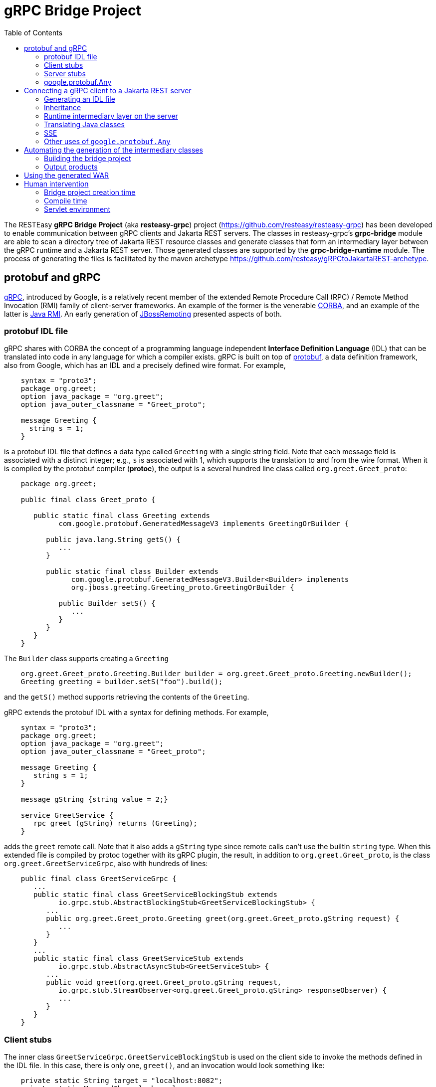 = gRPC Bridge Project
:page-layout: default
:page-permalink: /docs/grpc/
:toc:
:sectanchors:

The RESTEasy *gRPC Bridge Project* (aka *resteasy-grpc*) project
(https://github.com/resteasy/resteasy-grpc) has been developed to
enable communication between gRPC clients and Jakarta REST servers. The
classes in resteasy-grpc's *grpc-bridge* module are able to scan a
directory tree of Jakarta REST resource classes and generate classes
that form an intermediary layer between the gRPC runtime and a Jakarta
REST server. Those generated classes are supported by the
*grpc-bridge-runtime* module. The process of generating the files is
facilitated by the maven archetype
https://github.com/resteasy/gRPCtoJakartaREST-archetype.

== protobuf and gRPC

https://grpc.io/[gRPC], introduced by Google, is a relatively recent
member of the extended Remote Procedure Call (RPC) / Remote Method
Invocation (RMI) family of client-server frameworks. An example of the
former is the venerable https://www.corba.org/[CORBA], and an example
of the latter is https://docs.oracle.com/javase/tutorial/rmi/[Java RMI]. An early generation
of https://jbossremoting.jboss.org/documentation/v2.html[JBossRemoting]
presented aspects of both.

=== protobuf IDL file

gRPC shares with CORBA the concept of a programming language independent
*Interface Definition Language* (IDL) that can be translated into code
in any language for which a compiler exists. gRPC is built on top of
https://developers.google.com/protocol-buffers[protobuf], a data
definition framework, also from Google, which has an IDL and a precisely
defined wire format. For example,

----
    syntax = "proto3";
    package org.greet;
    option java_package = "org.greet";
    option java_outer_classname = "Greet_proto";

    message Greeting {
      string s = 1;
    }
----

is a protobuf IDL file that defines a data type called `Greeting` with a
single string field. Note that each message field is associated with a
distinct integer; e.g., `s` is associated with 1, which supports the
translation to and from the wire format. When it is compiled by the protobuf compiler (**protoc**),
the output is a several hundred line class called `org.greet.Greet_proto`:

----
    package org.greet;

    public final class Greet_proto {

       public static final class Greeting extends
             com.google.protobuf.GeneratedMessageV3 implements GreetingOrBuilder {

          public java.lang.String getS() {
             ...
          }

          public static final class Builder extends
                com.google.protobuf.GeneratedMessageV3.Builder<Builder> implements
                org.jboss.greeting.Greeting_proto.GreetingOrBuilder {

             public Builder setS() {
                ...
             }
          }
       }
    }
----

The `Builder` class supports creating a `Greeting`

----
    org.greet.Greet_proto.Greeting.Builder builder = org.greet.Greet_proto.Greeting.newBuilder();
    Greeting greeting = builder.setS("foo").build();
----

and the `getS()` method supports retrieving the contents of the `Greeting`.

gRPC extends the protobuf IDL with a syntax for defining methods. For
example,

----
    syntax = "proto3";
    package org.greet;
    option java_package = "org.greet";
    option java_outer_classname = "Greet_proto";

    message Greeting {
       string s = 1;
    }

    message gString {string value = 2;}

    service GreetService {
       rpc greet (gString) returns (Greeting);
    }
----

adds the `greet` remote call. Note that it also adds a `gString` type
since remote calls can't use the builtin `string` type. When this
extended file is compiled by protoc together with its gRPC plugin, the result, in
addition to `org.greet.Greet_proto`, is the class
`org.greet.GreetServiceGrpc`, also with hundreds of lines:

----
    public final class GreetServiceGrpc {
       ...
       public static final class GreetServiceBlockingStub extends
             io.grpc.stub.AbstractBlockingStub<GreetServiceBlockingStub> {
          ...
          public org.greet.Greet_proto.Greeting greet(org.greet.Greet_proto.gString request) {
             ...
          }
       }
       ...
       public static final class GreetServiceStub extends
             io.grpc.stub.AbstractAsyncStub<GreetServiceStub> {
          ...
          public void greet(org.greet.Greet_proto.gString request,
             io.grpc.stub.StreamObserver<org.greet.Greet_proto.gString> responseObserver) {
             ...
          }
       }
    }
----

=== Client stubs

The inner class `GreetServiceGrpc.GreetServiceBlockingStub` is used on
the client side to invoke the methods defined in the IDL file. In
this case, there is only one, `greet()`, and an invocation would look
something like:

----
    private static String target = "localhost:8082";
    private static ManagedChannel channel;
    private static GreetServiceBlockingStub blockingStub;

    public static void setup() throws Exception {
       channel = ManagedChannelBuilder.forTarget(target).usePlaintext().build();
       blockingStub = GreetServiceGrpc.newBlockingStub(channel);
    }

    public void test() throws Exception {
       org.greet.Greet_proto.gString gs = org.greet.Greet_proto.gString.newBuilder().setS("foo").build();
       org.greet.Greet_proto.Greeting response = blockingStub.greet(gs);
       String s = response.getS();
       ...
    }
----

There are also

* GreetServiceStub: asynchronous client stub
* GreetServiceFutureStub: client stub which returns a GrpcFuture

=== Server stubs

The gRPC plugin also generates the inner class
`GreetServiceGrpc.GreetServiceImplBase`, which has a default method for
each rpc entry in the IDL file. The default method will indicate that
the method is not implemented. The idea is that the developer should
create a class extending `GreetServiceImplBase` with implementing
methods. A simple example is

----
    @Override
    public void greet(org.greet.Greet_proto.gString request, StreamObserver<org.greet.Greet_proto.Greeting> responseObserver) {
       String name = request.getValue();
       org.greet.Greet_proto.Greeting greeting = org.greet.Greet_proto.Greeting.newBuilder().setS("hello, " + name).build();
       responseObserver.onNext(greeting);
    }
----

=== google.protobuf.Any

As we will see below, there are situations in which the actual type of a
message cannot be determined until runtime, and protobuf has a general
purpose type, `google.protobuf.Any`, which can hold any type of message.
The definition of `Any` is

----
    message Any {
       string type_url = 1;
       bytes value = 2;
    }
----

The `value` field has built-in type `bytes`, which "May contain any
arbitrary sequence of bytes no longer than 2^32", according to
https://developers.google.com/protocol-buffers/docs/proto3. The type
of the message stored in the `value` is described by the URL in the
`type_url` field. Consider, for example,

----
    gString gs = gString.newBuilder().setValue("abc").build();
    Message m = Any.pack(gs);
    System.out.println(m);
----

The output is

----
    type_url: "type.googleapis.com/org.greet.gString"
    value: "\272\001\003abc"
----

The string "\272\001\003abc" is the internal representation of a
`gString`, the details of which are beyond the scope of this discussion.
See https://developers.google.com/protocol-buffers/docs/encoding for
details. The URL is "type.googleapis.com/org.greet.gString", where the
path "org.greet.gString" gives the type of the object represented in
the `value` field.

The advantage of the `type_url` field is that it can be used to retrieve
the value of the `Any`. Consider, for example, the code

----
    Any any = null;
    if (/* some predicate */) {
       gString gs = gString.newBuilder().setValue("abc").build();
       any = Any.pack(gs);
    } else {
       gInteger gi = gInteger.newBuilder().setValue(7).build();
       any = Any.pack(gi);
    }
    /* send any */
----

Then, the `Any` can be unpacked as follows:

----
    /* get any */
    if (any.getTypeUrl().endsWith("org.greet.gString")) {
       gString gs = any.unpack(gString.class);
       System.out.println("gs: " + gs);
    } else if (any.getTypeUrl().endsWith("org.greet.gInteger")) {
       gInteger gi = any.unpack(gInteger.class);
       System.out.println("gi: " + gi);
    }
----

== Connecting a gRPC client to a Jakarta REST server

A gRPC client needs to access the client stubs like
`GreetServiceBlockingStub`, which are generated from an IDL file
by the protobuf compiler together with its gRPC plugin. That is, the process
starts with an IDL file. Where does the IDL file come from? In a typical
case, the IDL file is part of the design and is created manually early
in the process. In the situation we are addressing here, though, we have
a pre-existing Jakarta REST service to which the IDL file must conform.
Now, in principle, it could be generated manually from the Jakarta REST
resource classes, but that would be tedious and error prone.
resteasy-grpc's grpc-bridge module automates the process.

=== Generating an IDL file

The class
`dev.resteasy.grpc.bridge.generator.protobuf.JavaToProtobufGenerator`
traverses, with the help of the Java parser
https://github.com/javaparser/javaparser, a set of Jakarta REST
resource classes. For each class that appears as an entity type or a
return type of a resource method or resource locator,
`JavaToProtobufGenerator` generates a protobuf message. For each
resource method or resource locator, it generates an rpc entry.

Note that not all message types can be discovered by syntactic
examination, since a resource method could return a
`jakarta.ws.rs.core.Response`, where the type of the actual entity
depends on the behavior of the method. Technically, it's a
non-computable problem. There is a mechanism for manually specifying
additional classes, which we will discuss in <<Building the bridge project>>.

Given `org.greet.Greeting`

----
    package org.greet;

    public class Greeting {
       private String s;

       public Greeting(String s) {
          this.s = s;
       }
    }
----

and `org.greet.Greeter`

----
    package org.greet;

    import jakarta.ws.rs.GET;
    import jakarta.ws.rs.Path;

    @Path("")
    public class Greeter {

       @GET
       @Path("greet")
       public Greeting greet(String s) {
          return new Greeting("hello, " + s);
       }
    }
----

`JavaToProtobufGenerator` will generate the IDL file Greet.proto:

----
    syntax = "proto3";
    package org.greet;
    import "google/protobuf/any.proto";
    import "google/protobuf/timestamp.proto";
    option java_package = "org.greet";
    option java_outer_classname = "Greet_proto";

    service GreetService {
    // /greet gString org_greet___Greeting GET sync
      rpc greet (GeneralEntityMessage) returns (GeneralReturnMessage);
    }

    message org_greet___Greeting {
      string s = 1;
    }

    message gInteger   {int32  value = 1;}
    message gFloat     {float  value = 1;}
    message gCharacter {string value = 1;}
    message gByte      {int32  value = 1;}
    message gLong      {int64  value = 1;}
    message gString    {string value = 1;}
    message gBoolean   {bool   value = 1;}
    message gDouble    {double value = 1;}
    message gShort     {int32  value = 1;}

    message gHeader {
       repeated string values = 1;
    }

    message gCookie {
       string name = 1;
       string value = 2;
       int32  version = 3;
       string path = 4;
       string domain = 5;
    }

    message gNewCookie {
       string name = 1;
       string value = 2;
       int32  version = 3;
       string path = 4;
       string domain = 5;
       string comment = 6;
       int32 maxAge = 7;
       google.protobuf.Timestamp expiry = 8;
       bool secure = 9;
       bool httpOnly = 10;

       enum SameSite {
          NONE   = 0;
          LAX    = 1;
          STRICT = 2;
       }

       SameSite sameSite = 11;
    }

    message ServletInfo {
       string characterEncoding = 1;
       string clientAddress = 2;
       string clientHost = 3;
       int32  clientPort = 4;
    }

    message FormValues {
       repeated string formValues_field = 1;
    }

    message FormMap {
       map<string, FormValues> formMap_field = 1;
    }

    message GeneralEntityMessage {
       ServletInfo servletInfo = 1;
       string URL = 2;
       map<string, gHeader> headers = 3;
       repeated gCookie cookies = 4;
       string httpMethod = 5;
       oneof messageType {
          gString gString_field = 6;
          FormMap form_field = 7;
       }
    }

    message GeneralReturnMessage {
       map<string, gHeader> headers = 1;
       repeated gNewCookie cookies = 2;
       gInteger status = 3;
       oneof messageType {
          org_greet___Greeting org_greet___Greeting_field = 4;
       }
    }
----

Clearly, the generated IDL file is more complicated than the one
discussed earlier. The more interesting distinctions are the following:

. protobuf does not have a notion of packages, so the class
org.greet.Greeting
is represented as
org_greet___Greeting

. Some information pertaining to the rpc entries is saved in comments
for future use. In the example, "/greet gString org_greet___Greeting GET sync" means:

** the path to the greet() method is "/greet"
** the type of the entity parameter is `gString`
** the type of the response entity is `org_greet___Greeting`
** the HTTP verb on the resource method is GET
** the resource method is synchronous
. The `GeneralEntityMessage`
message type is used as the request value for all methods. Something
like this complex structure is necessary to bridge the gap between
gRPC requests and Jakarta REST requests. In particular, while gRPC
allows only a single request value, Jakarta REST allows, besides the
entity parameter itself, things like headers, cookies, query
parameters, etc. `GeneralEntityMessage`
can accomodate all of those. Also, consider the element

----
   oneof messageType {
      gString gString_field = 5;
      FormMap form_field = 6;
   }
----

`oneof` is a protobuf construct that allows a field to be populated with a
value whose type is one of the types listed in the
`oneof` list. There's only one rpc method here, so there's only one type
in the list (other than the `FormMap` field for form data, which isn't used here).
But suppose there were another rpc method with the comment

----
// /float gFloat gInteger GET sync
----

Then the `oneof` field would look like

----
    oneof messageType {
      gString gString_field = 5;
      gFloat gFloat_field = 6;
      FormMap form_field = 7;
   }
----

This way, resource methods with a `String`
entity type or a `float`
entity type could be represented.

. The `GeneralReturnMessage` message type plays a role like
`GeneralEntityMessage` but for return values.

. The world of cookie specification is somewhat fragmented, but the
definitions here are intended to be generally applicable.

*Note.* There is a version of the classes mentioned here, `Greeting`,
etc., available to play with at
https://github.com/resteasy/resteasy-examples/tree/main/grpc-bridge-example.

=== Inheritance

gRPC and Jakarta REST have different semantics, and the classes
`GeneralEntityMessage` and `GeneralReturnMessage` introduced in the
preceding section help to bridge the differences. Another fundamental
difference is the lack of a notion of inheritance in gRPC. That is, the
protobuf IDL supports nested structures but does not have a notion of a
structure being derived from another structure.
`JavaToProtobufGenerator` generates a special field to represent a
parent class. Let's define the class `GeneralGreeting`

----
    package org.greet;

    public class GeneralGreeting extends Greeting {
       private String salute;

       public GeneralGreeting(String salute, String s) {
          super(s);
          this.salute = salute;
       }
    }
----

and extend `Greeter`:

----
    @Path("")
    public class Greeter {
        ...

        @GET
        @Path("salute")
        public GeneralGreeting generalGreet(@QueryParam("salute") String salute, String s) {
            return getGeneralGreeting(salute, s);
        }

        private GeneralGreeting getGeneralGreeting(String salute, String name) {
            return new GeneralGreeting(salute, name);
        }
    }
----

Then `JavaToProtobufGenerator` will make the following adjustments to
Greet.proto:

----
    ...
    service GreetService { // 1
    // /greet gString org_greet___Greeting GET sync
      rpc greet (GeneralEntityMessage) returns (GeneralReturnMessage);
    // /salute gString org_greet___GeneralGreeting GET sync
      rpc generalGreet (GeneralEntityMessage) returns (GeneralReturnMessage);
    }
    ...
    message org_greet___GeneralGreeting { // 2
      string salute = 1;
      org_greet___Greeting greeting___super = 2;
    }
    ...
    message GeneralReturnMessage {
       map<string, gHeader> headers = 1;
       repeated gNewCookie cookies = 2;
       gInteger status = 3;
       repeated gCookie cookies = 4;
       string httpMethod = 5;
       oneof messageType { // 3
          org_greet___Greeting org_greet___Greeting_field = 6;
          org_greet___GeneralGreeting org_greet___GeneralGreeting_field = 7;
       }
    }
----

Note the following:

. A second rpc entry is generated.
. The new message type `org_greet___GeneralGreeting` is generated.
. A second message type option is added to the oneof field in `GeneralReturnMessage`.

Especially, note the field `greeting\___super` in
`org_greet___GeneralGreeting`. The syntax "___super" indicates that
the content of that field represents, in Java terms, the parent class
`org.greet.Greeting`. The classes in grpc-bridge that subsequently
process Greet.proto treat it accordingly.

Note, by the way, that `getGeneralGreeting()` doesn't lead to an rpc entry. That's because,
lacking in Jakarta REST annotations, it's not a resource method.

=== Runtime intermediary layer on the server

The gRPC runtime accepts a gRPC request and dispatches it to
`GreetServiceGrpc`, whose methods are meant to be overridden by
"business logic" methods. Here, though, the business logic already exists
in the Jakarta REST resource class(es), so we want the request to be
forwarded to a Jakarta REST resource method, and we need code that
transforms a gRPC request to a Jakarta REST request. The class
`dev.resteasy.grpc.bridge.generator.ServiceGrpcExtender` in grpc-bridge
will generate `org.greet.GreetServiceGrpcImpl` with the necessary
methods.

Given the updated version of `org.greet.Greeter`, there will be two
methods in `GreetServiceGrpc` that need to be overridden. For example,

----
    public void greet(org.greet.Greet_proto.GeneralEntityMessage param, StreamObserver<org.greet.Greet_proto.GeneralReturnMessage> responseObserver);
----

will be overridden by

----
    @java.lang.Override
    public void greet(org.greet.Greet_proto.GeneralEntityMessage param, StreamObserver<org.greet.Greet_proto.GeneralReturnMessage> responseObserver) {
       HttpServletRequest request = null;
       try {
          HttpServletResponseImpl response = new HttpServletResponseImpl("org_greet___Greeting", "sync", Greet_Server.getContext(), builder, fd); // 1
          GeneratedMessageV3 actualParam = param.getGStringField();
          request = getHttpServletRequest(param, actualParam, "//greet", response, "GET", "org_greet___Greeting"); // 2
          HttpServletDispatcher servlet = getServlet(); // 3
          activateRequestContext(); // 4
          servlet.service(request.getMethod(), request, response); // 5
          MockServletOutputStream msos = (MockServletOutputStream) response.getOutputStream();
          ByteArrayOutputStream baos = msos.getDelegate();
          ByteArrayInputStream bais = new ByteArrayInputStream(baos.toByteArray());
          org_greet___Greeting reply = org_greet___Greeting.parseFrom(bais); // 6
          org.greet.Greet_proto.GeneralReturnMessage.Builder grmb = createGeneralReturnMessageBuilder(response);
          grmb.setOrgGreetGreetingField(reply);
          responseObserver.onNext(grmb.build()); // 7
       } catch (Exception e) {
          responseObserver.onError(e);
       } finally {
          responseObserver.onCompleted();
          if (requestContextController != null) {
             requestContextController.deactivate();
          }
          if (tccl != null) {
             Thread.currentThread().setContextClassLoader(tccl);
          }
       }
----

The general mission of `greet()` is to create a servlet environment for
the RESTEasy resource method to run in. More specifically, without going
into too much detail, the following steps occur:

. create a servlet response
. create a servlet request
. find the target servlet inside RESTEasy
. activate a CDI context
. call the
service()
method of the target servlet
. parse the response object
. pass the response back to the gRPC runtime

=== Translating Java classes

Note that the sequence

----
              org.greet.Greeting (Java class)
                      -> (translated by JavaToProtobufGenerator) ->
                      -> org_greet___Greeting (protobuf message)
                      -> (translated by protoc) ->
                      -> org.greet.Greet_proto.org_greet___Greeting (Java class)
----

turns the Java class `org.greet.Greeting` into a second Java class
`org.greet.Greet_proto.org_greet\___Greeting` by way of the protobuf
message type `org_greet___Greeting`. For clarity, we refer to
`org.greet.Greet_proto.org_greet___Greeting` as the *javabuf* version
of `org.greet.Greeting`.

Two classes are generated to translate back and forth between a Java
class and its javabuf counterpart. In particular, the class
`dev.resteasy.grpc.bridge.generator.protobuf.JavabufTranslatorGenerator`
generates a class like `org.greet.GreetJavabufTranslator`, which has two
static methods

----
    public static Message translateToJavabuf(Object o);
    public static Object translateFromJavabuf(Message message);
----

which do the translations. Note that all javabuf classes implement the
interface `com.google.protobuf.Message`. Without going too deeply into
the details, `GreetJavabufTranslator` has two classes for each message
type; for example,

----
    static class org_greet___Greeting_ToJavabuf implements TranslateToJavabuf { ... }
    static class org_greet___Greeting_FromJavabuf implements TranslateFromJavabuf { ... }
----

Each class has a list of lambdas, each lambda being responsible for
translating one field.

`GreetJavabufTranslator` does the heavy lifting of the translations. It
is called from the class `org.greet.GreetMessageBodyReaderWriter`, which
is generated by
`dev.resteasy.grpc.bridge.generator.protobuf.ReaderWriterGenerator`.
`GreetMessageBodyReaderWriter` implements
`jakarta.ws.rs.ext.MessageBodyReader` and
`jakarta.ws.rs.ext.MessageBodyWriter`, so it's registered as a provider
with the RESTEasy runtime. The request entity and the response entity
are instances of javabuf classes, so it's important that
`GreetMessageBodyReaderWriter` is always used instead of any other
providers. Since some built-in providers like
`org.jboss.resteasy.plugins.providers.StringTextStar` are very general,
it is important to guarantee that `GreetMessageBodyReaderWriter` has the
highest priority. One strategy available in RESTEasy is to eliminate
*all* built-in providers and then add back any that are necessary. For
example, that can be accomplished in a web.xml file as follows:

----
    <servlet>
       <servlet-name>GreetServlet</servlet-name>
       <servlet-class>
          dev.resteasy.grpc.bridge.runtime.servlet.GrpcHttpServletDispatcher
       </servlet-class>
    </servlet>

    <!--
       The intention is that GreetMessageBodyReaderWriter (with the help of GreetJavabufTranslator)
       will handle all reading and writing of data objects. Therefore, we

       1. eliminate all builtin providers, and then
       2. add back builtin providers other than MessageBodyReaders and MessageBodyWriters.

     -->
    <context-param>
        <param-name>resteasy.use.builtin.providers</param-name>
        <param-value>false</param-value>
    </context-param>
    <context-param>
        <param-name>resteasy.servlet.mapping.prefix</param-name>
        <param-value>/grpcToJakartaRest</param-value>
    </context-param>
    ...
     <context-param>
       <param-name>resteasy.providers</param-name>
       <param-value>
          org.jboss.resteasy.client.jaxrs.internal.CompletionStageRxInvokerProvider,
          org.jboss.resteasy.plugins.interceptors.CacheControlFeature,
          org.jboss.resteasy.plugins.interceptors.ClientContentEncodingAnnotationFeature,
          org.jboss.resteasy.plugins.interceptors.MessageSanitizerContainerResponseFilter,
          org.jboss.resteasy.plugins.interceptors.ServerContentEncodingAnnotationFeature,
          org.jboss.resteasy.plugins.providers.AsyncStreamingOutputProvider,
          org.jboss.resteasy.plugins.providers.CompletionStageProvider,
          org.jboss.resteasy.plugins.providers.jackson.PatchMethodFilter,
          org.jboss.resteasy.plugins.providers.jackson.UnrecognizedPropertyExceptionHandler,
          org.jboss.resteasy.plugins.providers.jaxb.XmlJAXBContextFinder,
          org.jboss.resteasy.plugins.providers.jsonp.JsonpPatchMethodFilter,
          org.jboss.resteasy.plugins.providers.ReactiveStreamProvider,
          org.jboss.resteasy.plugins.validation.ResteasyViolationExceptionMapper,
          org.jboss.resteasy.plugins.validation.ValidatorContextResolver,
          org.jboss.resteasy.plugins.validation.ValidatorContextResolverCDI,
          org.jboss.resteasy.security.doseta.ClientDigitalSigningHeaderDecoratorFeature,
          org.jboss.resteasy.security.doseta.ClientDigitalVerificationHeaderDecoratorFeature,
          org.jboss.resteasy.security.doseta.DigitalSigningInterceptor,
          org.jboss.resteasy.security.doseta.DigitalVerificationInterceptor,
          org.jboss.resteasy.security.doseta.ServerDigitalSigningHeaderDecoratorFeature,
          org.jboss.resteasy.security.doseta.ServerDigitalVerificationHeaderDecoratorFeature
       </param-value>
    </context-param>

    <servlet-mapping>
       <servlet-name>GreetServlet</servlet-name>
       <url-pattern>/grpcToJakartaRest/*</url-pattern>
    </servlet-mapping>
----

Of course, the list of providers can be reduced to those that are
actually needed.

=== SSE

One area in which gRPC has richer semantics than Jakarta REST is
streaming, where gRPC supports streaming in two directions, client to
server and server to client, while Jakarta REST supports streaming only
from server to client. In particular, Jakarta REST adopts a version of
the *Server Sent Events* (SSE) specification
(https://html.spec.whatwg.org/multipage/server-sent-events.html) to
describe server to client streaming. RESTEasy's support of SSE is
discussed in Section "Server-Sent Events (SSE)" of the https://resteasy.dev/docs/[RESTEasy User Guide].

The examples so far have demonstrated simple call / response semantics.
A few changes are necessary to support SSE streaming. Suppose
`org.greet.Greeter` is extended with method `sseGreet`:

----
    private ArrayList<String> names = new ArrayList<String>();

    @GET
    @Path("stream")
    @Produces(MediaType.SERVER_SENT_EVENTS)
    public void sseGreet(@Context SseEventSink eventSink, @Context Sse sse) {
       ExecutorService executor = Executors.newFixedThreadPool(3);
       final Map<Class<?>, Object> map = ResteasyContext.getContextDataMap();
       executor.execute(() -> {
          ResteasyContext.addCloseableContextDataLevel(map);
          try (SseEventSink sink = eventSink) {
             Iterator<String> it = names.iterator();
             while (it.hasNext()) {
                eventSink.send(sse.newEvent("hello, " + it.next()));
             }
          }
       });
    }
----

A couple of additions appear in Greet.proto:

* A new message type is added:

----
message org_jboss_resteasy_grpc_runtime_sse___SseEvent {
  string comment = 1;
  string id = 2;
  string name = 3;
  google.protobuf.Any data = 4;
  int64 reconnectDelay = 5;
}
----

* a new rpc entry is added:

----
// stream gEmpty org_jboss_resteasy_grpc_runtime_sse___SseEvent GET sse
  rpc sseGreet (GeneralEntityMessage) returns (stream org_jboss_resteasy_grpc_runtime_sse___SseEvent);
----

Note that `returns (stream org_jboss_resteasy_grpc_runtime_sse\___SseEvent)` indicates that the call returns a stream of
`org_jboss_resteasy_grpc_runtime_sse___SseEvent` objects.

The overriding method in `GreetServiceGrpcImpl` changes to handle
multiple return messages:

----
    @java.lang.Override
    public void sseGreet(org.greet.Greet_proto.GeneralEntityMessage param, StreamObserver<org.greet.Greet_proto.org_jboss_resteasy_grpc_runtime_sse___SseEvent> responseObserver) {
        HttpServletRequest request = null;
        try {
            HttpServletResponseImpl response = new HttpServletResponseImpl("org_jboss_resteasy_grpc_sse_runtime___SseEvent", "sse", Greet_Server.getContext(), builder, fd);
            GeneratedMessageV3 actualParam = param.getGEmptyField();
            request = getHttpServletRequest(param, actualParam, "/stream", response, "GET", "org_jboss_resteasy_grpc_sse_runtime___SseEvent");
            HttpServletDispatcher servlet = getServlet();
            activateRequestContext();
            servlet.service(request.getMethod(), request, response);
            AsyncMockServletOutputStream amsos = (AsyncMockServletOutputStream) response.getOutputStream();
            while (true) {
                if (amsos.isClosed()) {
                    break;
                }
                ByteArrayOutputStream baos = amsos.await();
                if (amsos.isClosed()) {
                    break;
                }
                byte[] bytes = baos.toByteArray();
                if (bytes.length == 2 && bytes[0] == 10 && bytes[1] == 10) {
                    continue;
                }
                try {
                    org_jboss_resteasy_grpc_runtime_sse___SseEvent sseEvent = org_jboss_resteasy_grpc_runtime_sse___SseEvent.parseFrom(bytes);
                    responseObserver.onNext(sseEvent);
                } catch (Exception e) {
                    continue;
                }
            }
        } catch (Exception e) {
            responseObserver.onError(e);
        } finally {
            responseObserver.onCompleted();
            if (requestContextController != null) {
                requestContextController.deactivate();
            }
            if (tccl != null) {
                Thread.currentThread().setContextClassLoader(tccl);
            }
        }
    }
----

These changes are generated automatically, so no intervention is
required. However, the application code on the client side needs to be
adjusted. It could look, for example, something like this:

----
    Iterator<org_jboss_resteasy_grpc_runtime_sse___SseEvent> response = blockingStub.sseGreet(gem);
    while (response.hasNext()) {
       org_jboss_resteasy_grpc_runtime_sse___SseEvent sseEvent = response.next();
       Any any = sseEvent.getData();
       gString gString = any.unpack(gString.class);
       System.out.println(gString.getValue());
    }
----

Note, in particular, the treatment of the `data` field. The class
`jakarta.ws.rs.sse.OutboundSseEvent` has a `data` field of type
`java.lang.Object`. The corresponding field in the definition of
`org_jboss_resteasy_grpc_runtime_sse___SseEvent` in Greet.proto has type
`google.protobuf.Any`, which translates to `com.google.protobuf.Any` in
`Greet_proto`. Note that the method `Any.pack()` has signature

----
    public static <T extends com.google.protobuf.Message> Any pack(T message, java.lang.String typeUrlPrefix);
----

so we have to translate the `Object` into a `Message`; The translation
is handled by `GreetJavabufTranslator`, which implies that the type of
the field must be one processed by `JavaToProtobufGenerator`. If it is
not discovered automatically, it can be passed into
`JavaToProtobufGenerator` with the "classes" parameter, described in
<<Building the bridge project>>.

=== Other uses of `google.protobuf.Any`

Consider the resource method

----
    public Response m() {
       if (test()) {
          return Response.ok(new X()).build();
       } else {
          return Response.ok(new Y()).build();
       }
    }
----

Will it return an `X` or a `Y`? If `test()` is

----
    public boolean test() {
       return true;
    }
----

it's clear that `m()` will return an `X`, and, moreover, that can be
determined statically at compile time. But it's a well known fact in
theoretical computer science, first proved by Alan Turing [see, for
example, https://en.wikipedia.org/wiki/Halting_problem], that not all
questions can be answered algorithmically.

We can't tell if `m()` returns an `X` or a `Y`, but we know it returns
an `Object`. This is another case in which the protobuf type
`google.protobuf.Any` is useful.

Suppose we add the resource method

----
    @GET
    @Path("greet/response")
    public Response response(String name) {
       return Response.ok("hello " + name).build();
    }
----

to `org.greet.Greeter`. Then the oneof field of `GeneralReturnMessage`
becomes

----
    oneof messageType {
        org_greet___Greeting org_greet___Greeting_field = 4;
        org_greet___GeneralGreeting org_greet___GeneralGreeting_field = 5;
        google.protobuf.Any google_protobuf_Any_field = 6;
    }
----

augmented by the `google_protobuf_Any_field` field.

Together, `GreetMessageBodyReaderWriter` and `GreetJavabufTranslator`
turn `&quot;hello &quot; + name` in the `Response` into a `gString`
and then pack it into an `Any`. Then we might have the following on the
client side:

----
    GeneralEntityMessage.Builder messageBuilder = GeneralEntityMessage.newBuilder();
    gString gs = gString.newBuilder().setValue("Bill").build();
    GeneralEntityMessage gem = messageBuilder.setGStringField(gs).build();
    try {
       GeneralReturnMessage grm = blockingStub.response(gem);
       Any any = grm.getGoogleProtobufAnyField();
       System.out.println(any.unpack(gString.class));
    } catch (StatusRuntimeException e) {
       //
    }
----

Another case in which we can't statically determine the return type is
when an asynchronous resource method uses the `@Suspended` annotation:

----
    @GET
    @Path("suspend")
    public void suspend(@Suspended final AsyncResponse response) {
       Thread t = new Thread() {
       @Override
          public void run() {
             try {
                response.resume("suspend");
             } catch (Exception e) {
                response.resume(e);
             }
          }
       };
       t.start();
    }
----

Similar unpacking would happen on the client side.

== Automating the generation of the intermediary classes

=== Building the bridge project

There are a lot of moving parts in the generation of the classes that
make up the gRPC to Jakarta REST intermediary layer, so we've gathered
the details together into a maven archetype in the
*gRPCtoJakartaREST-archetype* github project
(https://github.com/resteasy/gRPCtoJakartaREST-archetype).

gRPCtoJakartaREST-archetype starts with a Jakarta REST maven project,
called the *target project*, and creates a *bridge project*, which
extends the target project with additional classes that form an
intermediate layer that liaises between the gRPC world and the Jakarta
REST world. Note that the bridge project can function as a Jakarta REST
project, and so it can replace the target project.

To begin, gRPCtoJakartaREST-archetype generates a mostly empty bridge
project, consisting mainly of a pom.xml file that can build the
intermediary classes and generate a WAR. It assumes that the target
project's source JAR is available in an accessible repository. In this
example, we assume the existence of org.greet:greet:0.0.1-SNAPSHOT. To
generate the initial state of the bridge project, run

----
    mvn archetype:generate -B \
       -DarchetypeGroupId=dev.resteasy.grpc \
       -DarchetypeArtifactId=gRPCtoJakartaREST-archetype \
       -DarchetypeVersion=1.0.0.Alpha5 \
       -DgroupId=org.greet \
       -DartifactId=greet \
       -Dversion=0.0.1-SNAPSHOT \
       -Dgenerate-prefix=Greet \
       -Dgenerate-package=org.greet \
       -Dresteasy-version=6.2.4.Final \
       -Dgrpc-bridge-version=1.0.0.Alpha2
----

The following parameters need to be supplied:

* archetypeGroupId: gRPCtoJakartaREST-archetype's groupId
* archetypeArtifactId: gRPCtoJakartaREST-archetype's archetypeId
* archetypeVersion: gRPCtoJakartaREST-archetype's version
* groupId: groupId of the target project
* artifactId: artifactId of the target project
* version: version of the target project
* generate-prefix: the prefix for generated classes
* generate-package: Java package for generated classes
* resteasy-version: version of RESTEasy to use
* grpc-bridge-version: version of resteasy-grpc to use

The values of archetypeVersion, resteasy-version, and
grpc-bridge-version, of course, are subject to change.

The result of running the archetype is a new project with GAV
groupId:artifactId.grpc:version. For example, from target project
org.greet:greet:0.0.1-SNAPSHOT we will get bridge project
org.greet:greet.grpc:0.0.1-SNAPSHOT. At this point, the layout of the
new project is

----
    +- pom.xml
    +- src/main/webapp
    |  +- META-INF
    |  |  +- beans.xml
    |  +- WEB-INF
    |     +- web.xml
    +- src/main/resources
    |  +- buildjar
    |  +- deployjar
----

The most important file is pom.xml, which describes the sequence of
events necessary for generating a WAR with the contents of the target
project plus the intermediary layer. The other files are

* beans.xml: empty file
* web.xml: implements the Jakarta REST provider removal described
above (See <<Translating Java classes>>.)
* buildjar: a bash script that produces a JAR file
* deployjar: a bash script that deploys the JAR built by buildjar to a
maven repository (See <<Output products>>.)

Once the new project is created, the pom.xml can be used to copy the
Java classes from the target project and generate the intermediary
classes:

----
    mvn clean install
----

There are also some optional parameters:

* classes: additional classes not detected by syntactic scanning
* release.type: deploy as a snapshot or otherwise. Defaults to
"snapshot". (See (<<Output products>>.)
* inWildFly: the generated WAR will be run in WildFly. Defaults to
"true". (See <<Output products>>.)

The syntax for the "classes" parameter is

----
          (DIR ":" CLASSNAME) ("," DIR ":" CLASSNAME)*
----

where

* DIR: directory of the class's source
* CLASSNAME: fully qualified name of the class

For example,

----
    mvn -Dclasses=/home/bob/greet/src/java/main:org.greet.Extra clean install
----

When the project is built, the layout is as follows:

----
    +- pom.xml
    +- src/main/java
    |  +- org.greet
    |     +- GeneralGreeting.java
    |     +  Greeter.java
    |     +  Greeting.java
    +- src/main/proto
    |  +- Greet.proto
    +- src/main/webapp
    |  +- META-INF
    |  |  +- beans.xml
    |  +- WEB-INF
    |     +- web.xml
    +- src/main/resources
    |  +- buildjar
    |  +- deployjar
    +- target/generated-sources/protobuf
    |  +- java
    |     +- org.greet
    |     |  +- Greet_proto.java
    |  +- grpc-java
    |     +- org.greet
    |        +- Greet_Server.java
    |        +- GreetJavabufTranslator.java
    |        +- GreetMessageBodyReaderWriter.java
    |        +- GreetServiceGrpc.java
    |        +- GreetServiceGrpcImpl.java
    |  +- greet.grpc-0.0.1-SNAPSHOT.jar
    |  +- greet.grpc-0.0.1-SNAPSHOT.war
    |  +- greet.grpc-0.0.1-SNAPSHOT-sources.jar
----

*Notes*

* The intermediary layer classes discussed above are in
target/generated-sources/protobuf/grpc-java.
* We'll discuss `Greet_Server` below in <<Using the generated WAR>>
* For any of the files &lt;prefix&gt;.proto,
&lt;prefix&gt;JavabufTranslator.java,
&lt;prefix&gt;MessageBodyReaderWriter.java, or
&lt;prefix&gt;ServiceGrpcImpl.java, if the file exists, the build
process will not overwrite it. This makes it possible to build a
file and then tweak it for subsequent builds.

=== Output products

The packaging type of the project created by the archetype is "war",
so, in the example, mvn install creates greet.grpc-0.0.1-SNAPSHOT.war.
The project also uses the src/main/resources/buildjar bash script to
create greet.grpc-0.0.1-SNAPSHOT.jar with all of the compiled classes.

Going a step further, mvn deploy can deploy the WAR and JAR (where the
deployjar bash script manages the latter) to a remote repository. Note
that deployjar hard codes the JBoss repositories as follows:

----
    if [ ${RELEASE_TYPE} == "snapshot" ]; then
       URL=https://repository.jboss.org/nexus/content/repositories/snapshots/
    else
       URL=https://repository.jboss.org/nexus/service/local/staging/deploy/maven2/
    fi
----

These presumably need to be modified. Maven repository configuration is
beyond the scope of this document.

Depending on the environment to which it will be deployed, the WAR's
WEB-INF/lib directory can contain only grpc-bridge-runtime-1.0.0.Alpha2.jar
or it can be populated with all of the protobuf, gRPC,
and other JARs necessary for the intermediary classes to run. For
example, if the WAR is to be deployed to an instance of WildFly running
with the gRPC subsystem
https://github.com/wildfly-extras/wildfly-grpc-feature-pack, then it
should be built with parameter "inWildFly" set to "true" (or
anything other than "false"), which will result in a WEB/lib
directory with just grpc-bridge-runtime-1.0.0.Alpha2.jar. Setting it to "false"
will populate WEB-INF/lib appropriately.

== Using the generated WAR

If the WAR is deployed to an instance of WildFly running with the grpc
subsystem https://github.com/wildfly-extras/wildfly-grpc-feature-pack,
then `GreetServiceGrpcImpl` will be recognized and registered with the
gRPC runtime.

Once `GreetServiceGrpcImpl` is registered, there's one more thing to do to set up the intermediary
layer. The overriding methods in `GreetServiceGrpcImpl` need to be able
to dispatch the request to the appropriate servlet. A Jakarta REST
request to `dev.resteasy.grpc.server.Greet_Server` in the bridge
project's target/generated-sources/protobuf/grpc-java directory will
cause the handling servlet to be stored by `GrpcHttpServletDispatcher`
so that it can be retrieved by the intermediary code for subsequent gRPC
requests. Moreover, calling `Greet_Server.startContext()` in particular
will accomplish the other initial requirement, which is storing a
reference to the servlet's `jakarta.servlet.ServletContext`. For
example,

----
    curl http://localhost:8080/greet.grpc-0.0.1-SNAPSHOT/grpcToJakartaRest/grpcserver/context
----

Alternatively, if the generated WAR is not running in an instance of
WildFly with the grpc subsystem,

----
    curl http://localhost:8080/greet.grpc-0.0.1-SNAPSHOT/grpcToJakartaRest/grpcserver/start
----

will initiate the gRPC server runtime.

The step can also be done programmatically, as in `org.jboss.restesy.test.grpc.AbstractGrpcToJakartaRESTTest`
in the resteasy-grpc-testsuite in resteasy-grpc:

----
    try (
            Client client = ClientBuilder.newClient();
            var response = client.target("http://localhost:8080/grpc-test/grpcserver/context")
                    .request()
                    .get()) {
        final var message = response.getStatus() + ": " + response.readEntity(String.class);
        Assert.assertEquals(message, response.getStatus(), 200);
    }
----

By the way, `AbstractGrpcToJakartaRESTTest` has a lot of client side code that might be useful to look at.

== Human intervention

As much as possible, grpc-bridge and grpc-bridge-runtime automate the
conversion back and forth between the gRPC and Jakarta REST worlds, but
there are some situations in which manual intervention is required, for
one reason or another.

=== Bridge project creation time

The bridge project is meant to be an extension of the target project.
Now, the main reason for installing a pom.xml file in the bridge project
is to capture the sequence of events necessary to create the various
classes in the intermediary layer. But it may be necessary to merge into
it pieces of the target project's pom.xml, dependencies, for example, in
order to capture the construction of the target project.

One function of the bridge pom.xml is to copy the classes from the
target project. Those are clearly necessary. But there may be other
pieces of the target project like resource files that are also needed.
They could be copied manually, or the bridge pom.xml could be extended.

=== Compile time

We have already discussed, in <<SSE,SSE>> and <<Other uses of `google.protobuf.Any`>>,
situations in which it is not possible to determine
statically all classes that are sent over the network. For example, if a
resource method returns `Response`, it may not be possible to determine
the type of the returned entity. That means that, when
`JavaToProtobufGenerator` scans for classes, it may not find all of
those used, in which case the "classes" command line argument,
described in <<Building the bridge project>>, can be used
to supply those that are not detected.

Also, we mentioned in <<Building the bridge project>>
that running maven to build the bridge project results in copying Java
classes from the target project. If other files
are needed, that would need to be handled separately.

=== Servlet environment

Although the Jakarta REST specification does not mandate its use, a
servlet container is a common environment for running Jakarta REST
applications, and, in that case, the spec mandates the availability by
injection of certain servlet related types:

----
    The @Context annotation can be used to indicate a dependency on a Servlet-defined
    resource. A Servlet-based implementation MUST support injection of the following
    Servlet-defined types: ServletConfig, ServletContext, HttpServletRequest, and
    HttpServletResponse.
----

RESTEasy supports servlets, and, accordingly, grpc-bridge creates a
servlet environment for Jakarta REST resources to execute in, including
the four mandated servlet types.

Note that <<Using the generated WAR>> discusses a step
involving a Jakarta REST client call that must be taken before gRPC
calls can be made. It is responsible not only for storing the servlet,
but it also results in storing references to a `ServletContext` and
`ServletConfig` for later use.

The other two injectable classes, `HttpServletRequest` and
`HttpServletResponse`, are supplied by the grpc-bridge runtime.
Normally, those classes would be created by a servlet container which
has an actual HTTP network connection from which information like URLs,
headers, and addresses can be obtained, but for the grpc-bridge runtime,
the HTTP connection is hidden by the gRPC runtime. Some information can
be derived or approximated; for example, in the absence of path
parameters, the path can be derived from the `@Path` annotation(s). In
many cases, though, `HttpServletRequest` relies on the client to spell
out any information needed for a given computation. Recall that
`GeneralEntityMessage` has slots for all kinds of information:

----
    message GeneralEntityMessage {
       ServletInfo servletInfo = 1;
       string URL = 2;
       map<string, gHeader> headers = 3;
       repeated gCookie cookies = 4;
       string httpMethod = 5;
       oneof messageType {
       ...
       }
    }
----

Some of these fields, e.g., cookies and headers, are naturally supplied
by the client. On the other hand, the information in

----
    message ServletInfo {
       string characterEncoding = 1;
       string clientAddress = 2;
       string clientHost = 3;
       int32  clientPort = 4;
    }
----

which would normally come from the network connection, must be supplied
explicitly as part of the invocation.

